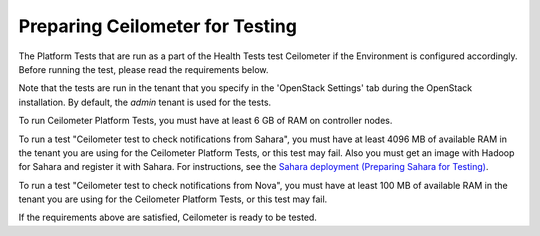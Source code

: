 
.. _ceilometer_test_prepare:

Preparing Ceilometer for Testing
--------------------------------

The Platform Tests that are run as a part of the Health Tests
test Ceilometer if the Environment is configured accordingly.
Before running the test,
please read the requirements below.

Note that the tests are run in the tenant
that you specify in the 'OpenStack Settings' tab
during the OpenStack installation.
By default, the `admin` tenant is used for the tests.

To run Ceilometer Platform Tests, you must have at least 6 GB
of RAM on controller nodes.

To run a test "Ceilometer test to check notifications
from Sahara", you must have at least 4096 MB of available RAM
in the tenant you are using for the Ceilometer Platform Tests,
or this test may fail. Also you must get an image with Hadoop
for Sahara and register it with Sahara. For instructions,
see the `Sahara deployment (Preparing Sahara for Testing)
<https://docs.mirantis.com/openstack/fuel/fuel-6.1/operations.html#preparing-sahara-for-testing>`_.

To run a test "Ceilometer test to check notifications
from Nova", you must have at least 100 MB of available RAM
in the tenant you are using for the Ceilometer Platform Tests,
or this test may fail.

If the requirements above are satisfied, Ceilometer is ready
to be tested.